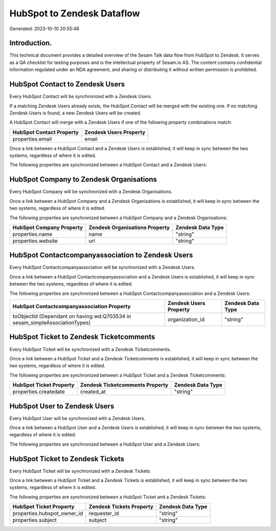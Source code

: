 ===========================
HubSpot to Zendesk Dataflow
===========================

Generated: 2023-10-10 20:55:48

Introduction.
------------

This technical document provides a detailed overview of the Sesam Talk data flow from HubSpot to Zendesk. It serves as a QA checklist for testing purposes and is the intellectual property of Sesam.io AS. The content contains confidential information regulated under an NDA agreement, and sharing or distributing it without written permission is prohibited.

HubSpot Contact to Zendesk Users
--------------------------------
Every HubSpot Contact will be synchronized with a Zendesk Users.

If a matching Zendesk Users already exists, the HubSpot Contact will be merged with the existing one.
If no matching Zendesk Users is found, a new Zendesk Users will be created.

A HubSpot Contact will merge with a Zendesk Users if one of the following property combinations match:

.. list-table::
   :header-rows: 1

   * - HubSpot Contact Property
     - Zendesk Users Property
   * - properties.email
     - email

Once a link between a HubSpot Contact and a Zendesk Users is established, it will keep in sync between the two systems, regardless of where it is edited.

The following properties are synchronized between a HubSpot Contact and a Zendesk Users:

.. list-table::
   :header-rows: 1

   * - HubSpot Contact Property
     - Zendesk Users Property
     - Zendesk Data Type


HubSpot Company to Zendesk Organisations
----------------------------------------
Every HubSpot Company will be synchronized with a Zendesk Organisations.

Once a link between a HubSpot Company and a Zendesk Organisations is established, it will keep in sync between the two systems, regardless of where it is edited.

The following properties are synchronized between a HubSpot Company and a Zendesk Organisations:

.. list-table::
   :header-rows: 1

   * - HubSpot Company Property
     - Zendesk Organisations Property
     - Zendesk Data Type
   * - properties.name
     - name
     - "string"
   * - properties.website
     - url
     - "string"


HubSpot Contactcompanyassociation to Zendesk Users
--------------------------------------------------
Every HubSpot Contactcompanyassociation will be synchronized with a Zendesk Users.

Once a link between a HubSpot Contactcompanyassociation and a Zendesk Users is established, it will keep in sync between the two systems, regardless of where it is edited.

The following properties are synchronized between a HubSpot Contactcompanyassociation and a Zendesk Users:

.. list-table::
   :header-rows: 1

   * - HubSpot Contactcompanyassociation Property
     - Zendesk Users Property
     - Zendesk Data Type
   * - toObjectId (Dependant on having wd:Q703534 in sesam_simpleAssociationTypes)
     - organization_id
     - "string"


HubSpot Ticket to Zendesk Ticketcomments
----------------------------------------
Every HubSpot Ticket will be synchronized with a Zendesk Ticketcomments.

Once a link between a HubSpot Ticket and a Zendesk Ticketcomments is established, it will keep in sync between the two systems, regardless of where it is edited.

The following properties are synchronized between a HubSpot Ticket and a Zendesk Ticketcomments:

.. list-table::
   :header-rows: 1

   * - HubSpot Ticket Property
     - Zendesk Ticketcomments Property
     - Zendesk Data Type
   * - properties.createdate
     - created_at
     - "string"


HubSpot User to Zendesk Users
-----------------------------
Every HubSpot User will be synchronized with a Zendesk Users.

Once a link between a HubSpot User and a Zendesk Users is established, it will keep in sync between the two systems, regardless of where it is edited.

The following properties are synchronized between a HubSpot User and a Zendesk Users:

.. list-table::
   :header-rows: 1

   * - HubSpot User Property
     - Zendesk Users Property
     - Zendesk Data Type


HubSpot Ticket to Zendesk Tickets
---------------------------------
Every HubSpot Ticket will be synchronized with a Zendesk Tickets.

Once a link between a HubSpot Ticket and a Zendesk Tickets is established, it will keep in sync between the two systems, regardless of where it is edited.

The following properties are synchronized between a HubSpot Ticket and a Zendesk Tickets:

.. list-table::
   :header-rows: 1

   * - HubSpot Ticket Property
     - Zendesk Tickets Property
     - Zendesk Data Type
   * - properties.hubspot_owner_id
     - requester_id
     - "string"
   * - properties.subject
     - subject
     - "string"

